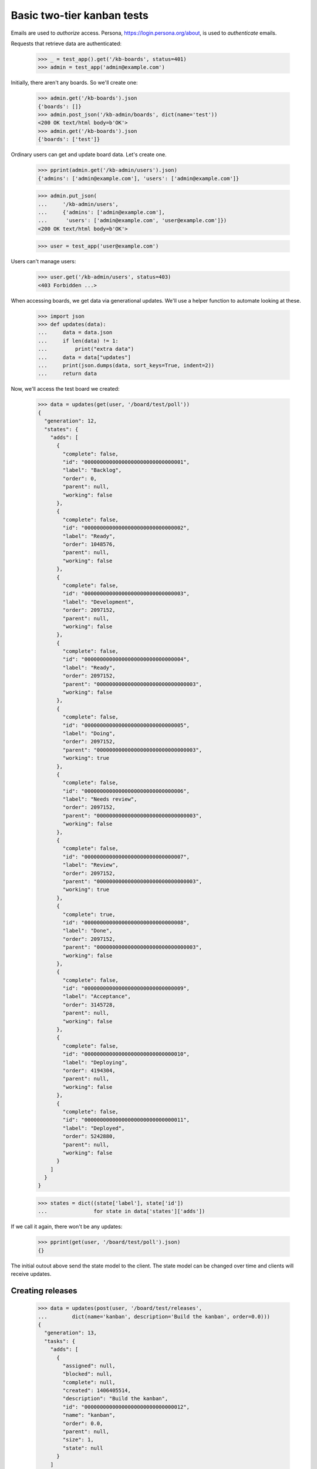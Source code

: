===========================
Basic two-tier kanban tests
===========================

Emails are used to *authorize* access. Persona,
https://login.persona.org/about, is used to *authenticate* emails.

Requests that retrieve data are authenticated:

    >>> _ = test_app().get('/kb-boards', status=401)
    >>> admin = test_app('admin@example.com')

Initially, there aren't any boards. So we'll create one:

    >>> admin.get('/kb-boards').json
    {'boards': []}
    >>> admin.post_json('/kb-admin/boards', dict(name='test'))
    <200 OK text/html body=b'OK'>
    >>> admin.get('/kb-boards').json
    {'boards': ['test']}

Ordinary users can get and update board data. Let's create one.

    >>> pprint(admin.get('/kb-admin/users').json)
    {'admins': ['admin@example.com'], 'users': ['admin@example.com']}

    >>> admin.put_json(
    ...     '/kb-admin/users',
    ...     {'admins': ['admin@example.com'],
    ...      'users': ['admin@example.com', 'user@example.com']})
    <200 OK text/html body=b'OK'>

    >>> user = test_app('user@example.com')

Users can't manage users:

    >>> user.get('/kb-admin/users', status=403)
    <403 Forbidden ...>

When accessing boards, we get data via generational updates. We'll use
a helper function to automate looking at these.

    >>> import json
    >>> def updates(data):
    ...     data = data.json
    ...     if len(data) != 1:
    ...         print("extra data")
    ...     data = data["updates"]
    ...     print(json.dumps(data, sort_keys=True, indent=2))
    ...     return data

Now, we'll access the test board we created:

    >>> data = updates(get(user, '/board/test/poll'))
    {
      "generation": 12,
      "states": {
        "adds": [
          {
            "complete": false,
            "id": "00000000000000000000000000000001",
            "label": "Backlog",
            "order": 0,
            "parent": null,
            "working": false
          },
          {
            "complete": false,
            "id": "00000000000000000000000000000002",
            "label": "Ready",
            "order": 1048576,
            "parent": null,
            "working": false
          },
          {
            "complete": false,
            "id": "00000000000000000000000000000003",
            "label": "Development",
            "order": 2097152,
            "parent": null,
            "working": false
          },
          {
            "complete": false,
            "id": "00000000000000000000000000000004",
            "label": "Ready",
            "order": 2097152,
            "parent": "00000000000000000000000000000003",
            "working": false
          },
          {
            "complete": false,
            "id": "00000000000000000000000000000005",
            "label": "Doing",
            "order": 2097152,
            "parent": "00000000000000000000000000000003",
            "working": true
          },
          {
            "complete": false,
            "id": "00000000000000000000000000000006",
            "label": "Needs review",
            "order": 2097152,
            "parent": "00000000000000000000000000000003",
            "working": false
          },
          {
            "complete": false,
            "id": "00000000000000000000000000000007",
            "label": "Review",
            "order": 2097152,
            "parent": "00000000000000000000000000000003",
            "working": true
          },
          {
            "complete": true,
            "id": "00000000000000000000000000000008",
            "label": "Done",
            "order": 2097152,
            "parent": "00000000000000000000000000000003",
            "working": false
          },
          {
            "complete": false,
            "id": "00000000000000000000000000000009",
            "label": "Acceptance",
            "order": 3145728,
            "parent": null,
            "working": false
          },
          {
            "complete": false,
            "id": "00000000000000000000000000000010",
            "label": "Deploying",
            "order": 4194304,
            "parent": null,
            "working": false
          },
          {
            "complete": false,
            "id": "00000000000000000000000000000011",
            "label": "Deployed",
            "order": 5242880,
            "parent": null,
            "working": false
          }
        ]
      }
    }

    >>> states = dict((state['label'], state['id'])
    ...               for state in data['states']['adds'])


If we call it again, there won't be any updates:

    >>> pprint(get(user, '/board/test/poll').json)
    {}

The initial outout above send the state model to the client. The state
model can be changed over time and clients will receive updates.

Creating releases
=================

    >>> data = updates(post(user, '/board/test/releases',
    ...        dict(name='kanban', description='Build the kanban', order=0.0)))
    {
      "generation": 13,
      "tasks": {
        "adds": [
          {
            "assigned": null,
            "blocked": null,
            "complete": null,
            "created": 1406405514,
            "description": "Build the kanban",
            "id": "00000000000000000000000000000012",
            "name": "kanban",
            "order": 0.0,
            "parent": null,
            "size": 1,
            "state": null
          }
        ]
      }
    }

Creating tasks
==============

    >>> release_id = data['tasks']['adds'][0]['id']
    >>> data = updates(post(user, '/board/test/releases/' + release_id,
    ...         dict(name='backend', description='Create backend', order=1.0)))
    {
      "generation": 14,
      "tasks": {
        "adds": [
          {
            "assigned": null,
            "blocked": "",
            "complete": null,
            "created": 1406405514,
            "description": "Create backend",
            "id": "00000000000000000000000000000013",
            "name": "backend",
            "order": 1.0,
            "parent": "00000000000000000000000000000012",
            "size": 1,
            "state": null
          }
        ]
      }
    }
    >>> task_id = data['tasks']['adds'][0]['id']
    >>> parent_id = data['tasks']['adds'][0]['parent']


Updating releases and tasks
===========================

    >>> _ = updates(put(user, '/board/test/releases/' + release_id,
    ...           dict(name='kanban development')))
    {
      "generation": 15,
      "tasks": {
        "adds": [
          {
            "assigned": null,
            "blocked": null,
            "complete": null,
            "created": 1406405514,
            "description": "",
            "id": "00000000000000000000000000000012",
            "name": "kanban development",
            "order": 0.0,
            "parent": null,
            "size": 1,
            "state": null
          }
        ]
      }
    }

    >>> _ = updates(put(user, '/board/test/tasks/' + task_id,
    ...            dict(assigned='user2@example.com',
    ...                 name='backend')))
    {
      "generation": 16,
      "tasks": {
        "adds": [
          {
            "assigned": "user2@example.com",
            "blocked": "",
            "complete": null,
            "created": 1406405514,
            "description": "Create backend",
            "id": "00000000000000000000000000000013",
            "name": "backend",
            "order": 1.0,
            "parent": "00000000000000000000000000000012",
            "size": 1,
            "state": null
          }
        ]
      }
    }


Moves
=====

In the kanban, a user can select tasks or releases and move
them (change state), and we supply a specialize interface to
support this.

    >>> data = updates(put(user, '/board/test/move/' + task_id,
    ...          dict(state=states['Done'], order=3.0, parent_id=parent_id)))
    {
      "generation": 17,
      "tasks": {
        "adds": [
          {
            "assigned": "user2@example.com",
            "blocked": "",
            "complete": 1406405514,
            "created": 1406405514,
            "description": "Create backend",
            "id": "00000000000000000000000000000013",
            "name": "backend",
            "order": 3.0,
            "parent": "00000000000000000000000000000012",
            "size": 1,
            "state": "00000000000000000000000000000008"
          }
        ]
      }
    }
    >>> data['tasks']['adds'][0]['state'] == states['Done']
    True

Note that because the task reached the Done state, it was markec
complete with the current time.

    >>> data = updates(put(user, '/board/test/move/' + release_id,
    ...            dict(state=states['Deploying'], parent_id=None, order=4.0)))
    {
      "generation": 18,
      "tasks": {
        "adds": [
          {
            "assigned": null,
            "blocked": null,
            "complete": null,
            "created": 1406405514,
            "description": "",
            "id": "00000000000000000000000000000012",
            "name": "kanban development",
            "order": 4.0,
            "parent": null,
            "size": 1,
            "state": "00000000000000000000000000000010"
          }
        ]
      }
    }
    >>> data['tasks']['adds'][0]['state'] == states['Deploying']
    True

Deleting tasks and releases
===========================

We can delete tasks and releases. When we do, they are archived.

    >>> conn.sync()
    >>> kanban = conn.root.sites[''].boards['test']
    >>> release = kanban.tasks[release_id]
    >>> task = kanban.tasks[task_id]

    >>> _ = updates(delete(user, '/board/test/tasks/' + task_id))
    {
      "generation": 19,
      "tasks": {
        "removals": [
          "00000000000000000000000000000013"
        ]
      }
    }


    >>> conn.sync()
    >>> list(release.archive) == [task]
    True

    >>> _ = updates(delete(user, '/board/test/tasks/' + release_id))
    {
      "generation": 20,
      "tasks": {
        "removals": [
          "00000000000000000000000000000012"
        ]
      }
    }

    >>> conn.sync()
    >>> list(kanban.tasks) == []
    True
    >>> kanban.archive[release_id] == release
    True
